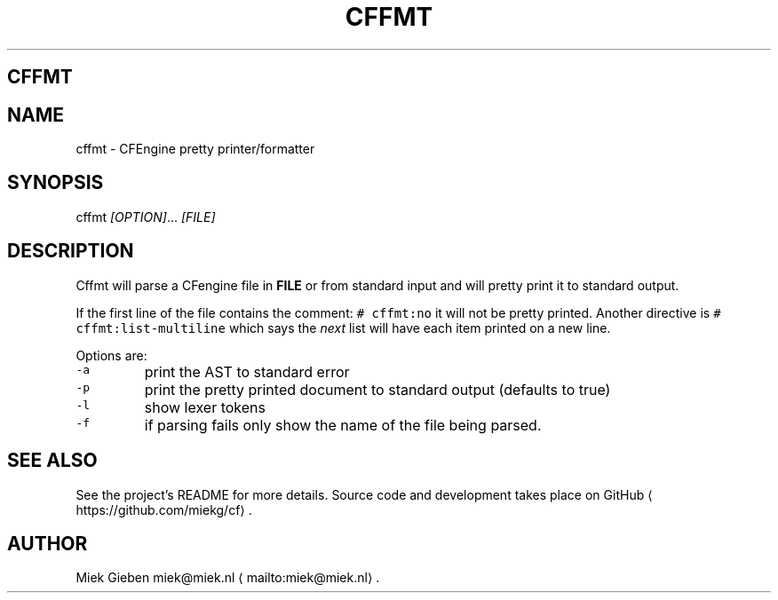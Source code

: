 .\" Generated by Mmark Markdown Processer - mmark.miek.nl
.TH "CFFMT" 1 "March 2023" "User Commands" "CFEngine"

.SH "CFFMT"
.SH "NAME"
.PP
cffmt - CFEngine pretty printer/formatter

.SH "SYNOPSIS"
.PP
cffmt  \fI[OPTION]\fP... \fI[FILE]\fP

.SH "DESCRIPTION"
.PP
Cffmt will parse a CFengine file in \fBFILE\fP or from standard input and will pretty print it to
standard output.

.PP
If the first line of the file contains the comment: \fB\fC# cffmt:no\fR  it will not be pretty printed.
Another directive is \fB\fC# cffmt:list-multiline\fR which says the \fInext\fP list will have each item printed
on a new line.

.PP
Options are:

.TP
\fB\fC-a\fR
print the AST to standard error
.TP
\fB\fC-p\fR
print the pretty printed document to standard output (defaults to true)
.TP
\fB\fC-l\fR
show lexer tokens
.TP
\fB\fC-f\fR
if parsing fails only show the name of the file being parsed.


.SH "SEE ALSO"
.PP
See the project's README for more details. Source code and development takes place on
GitHub
\[la]https://github.com/miekg/cf\[ra].

.SH "AUTHOR"
.PP
Miek Gieben miek@miek.nl
\[la]mailto:miek@miek.nl\[ra].

